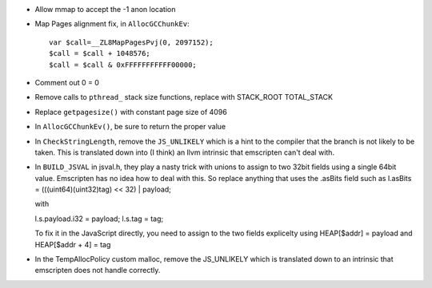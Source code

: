 * Allow mmap to accept the -1 anon location

* Map Pages alignment fix, in ``AllocGCChunkEv``::

   var $call=__ZL8MapPagesPvj(0, 2097152);
   $call = $call + 1048576;
   $call = $call & 0xFFFFFFFFFFF00000;

* Comment out 0 = 0 

* Remove calls to ``pthread_`` stack size functions, replace with STACK_ROOT
  TOTAL_STACK 

* Replace ``getpagesize()`` with constant page size of 4096

* In ``AllocGCChunkEv()``, be sure to return the proper value

* In ``CheckStringLength``, remove the ``JS_UNLIKELY`` which is a hint to the compiler 
  that the branch is not likely to be taken. This is translated down into
  (I think) an llvm intrinsic that emscripten can't deal with.

* In ``BUILD_JSVAL`` in jsval.h, they play a nasty trick with unions to assign
  to two 32bit fields using a single 64bit value. Emscripten has no idea how to 
  deal with this. So replace anything that uses the .asBits field such as 
  l.asBits = (((uint64)(uint32)tag) << 32) | payload;
  
  with
  
  l.s.payload.i32 = payload;
  l.s.tag = tag;

  To fix it in the JavaScript directly, you need to assign to the two fields explicelty
  using HEAP[$addr] = payload and HEAP[$addr + 4] = tag
  
* In the TempAllocPolicy custom malloc, remove the JS_UNLIKELY which is translated
  down to an intrinsic that emscripten does not handle correctly.  
